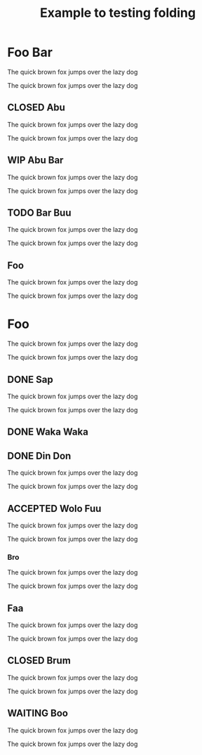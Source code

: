 #+title: Example to testing folding

#+TODO: TODO WIP REVIEW WAITING | CLOSED ACCEPTED DONE

* Foo Bar

The quick brown fox jumps over the lazy dog

The quick brown fox jumps over the lazy dog

** CLOSED Abu

The quick brown fox jumps over the lazy dog

The quick brown fox jumps over the lazy dog

** WIP Abu Bar

The quick brown fox jumps over the lazy dog

The quick brown fox jumps over the lazy dog

** TODO Bar Buu

The quick brown fox jumps over the lazy dog

The quick brown fox jumps over the lazy dog

** Foo
The quick brown fox jumps over the lazy dog

The quick brown fox jumps over the lazy dog

* COMMENT Fuu

The quick brown fox jumps over the lazy dog

The quick brown fox jumps over the lazy dog

** Fii

The quick brown fox jumps over the lazy dog

The quick brown fox jumps over the lazy dog

#+BEGIN_QUOTE
The quick brown fox jumps over the lazy dog

The quick brown fox jumps over the lazy dog
#+END_QUOTE

The quick brown fox jumps over the lazy dog

The quick brown fox jumps over the lazy dog

** Woo
:PROPERTIES:
:foo: bar
:wololo: age
:abu: din
:END:

The quick brown fox jumps over the lazy dog

The quick brown fox jumps over the lazy dog

*** TODO Woo

The quick brown fox jumps over the lazy dog

The quick brown fox jumps over the lazy dog

*** TODO Bee

The quick brown fox jumps over the lazy dog

The quick brown fox jumps over the lazy dog

** TODO Doo

The quick brown fox jumps over the lazy dog

The quick brown fox jumps over the lazy dog

** TODO Waa

The quick brown fox jumps over the lazy dog

The quick brown fox jumps over the lazy dog

*** Wee

The quick brown fox jumps over the lazy dog

The quick brown fox jumps over the lazy dog

*** COMMENT Wololo

The quick brown fox jumps over the lazy dog

The quick brown fox jumps over the lazy dog

* Foo

The quick brown fox jumps over the lazy dog

The quick brown fox jumps over the lazy dog

** DONE Sap

The quick brown fox jumps over the lazy dog

The quick brown fox jumps over the lazy dog

** DONE Waka Waka

** DONE Din Don

The quick brown fox jumps over the lazy dog

The quick brown fox jumps over the lazy dog

** ACCEPTED Wolo Fuu

The quick brown fox jumps over the lazy dog

The quick brown fox jumps over the lazy dog

*** Bro

The quick brown fox jumps over the lazy dog

The quick brown fox jumps over the lazy dog

** Faa

The quick brown fox jumps over the lazy dog

The quick brown fox jumps over the lazy dog

** CLOSED  Brum

The quick brown fox jumps over the lazy dog

The quick brown fox jumps over the lazy dog

** WAITING Boo

The quick brown fox jumps over the lazy dog

The quick brown fox jumps over the lazy dog
